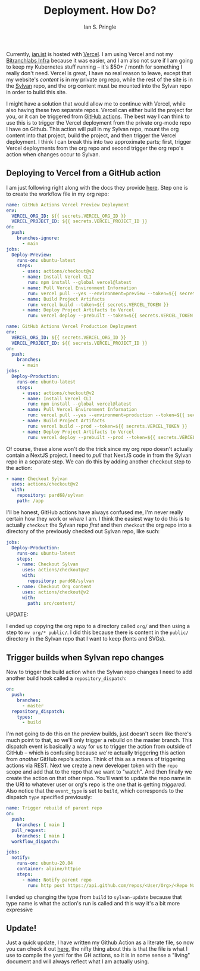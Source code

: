 :PROPERTIES:
:AUTHOR: Ian S. Pringle
:CREATED: <2022-08-07 Sun>
:MODIFIED: <2022-08-27 Sat 06:09>
:TYPE: blog
:ID:       595d0f72-dfbf-47f2-93dc-c15294e2536b
:END:
#+title: Deployment. How Do?
#+filetags: :infra:gh-actions:vercel:nextjs:

Currently, [[https://ian.ist][ian.ist]] is hosted with [[https://vercel.com][Vercel]]. I am using Vercel and not my
[[https://gitlab.com/bitranchlabs/ops][Bitranchlabs Infra]] because it was easier, and I am also not sure if I am going to
keep my Kubernetes stuff running -- it's $50+ / month for something I really
don't need. Vercel is great, I have no real reason to leave, except that my
website's /content/ is in my private org repo, while the rest of the site is in
the [[https://github.com/pard68/sylvan][Sylvan]] repo, and the org content must be mounted into the Sylvan repo in order
to build this site.

I might have a solution that would allow me to continue with Vercel, while also
having these two separate repos. Vercel can either build the project for you, or
it can be triggered from [[https://vercel.com/docs/concepts/git/vercel-for-github#using-github-actions][GitHub actions]]. The best way I can think to use this is
to trigger the Vercel deployment from the private org-mode repo I have on Github.
This action will pull in my Sylvan repo, mount the org content into that project,
build the project, and then trigger the Vercel deployment. I think I can break this
into two approximate parts; first, trigger Vercel deployments from the org repo
and second trigger the org repo's action when changes occur to Sylvan.

** Deploying to Vercel from a GitHub action

I am just following right along with the docs they provide [[https://vercel.com/support/articles/how-can-i-use-github-actions-with-vercel][here]]. Step one is to
create the workflow file in my org repo:

#+name: Github Action for deploying non-prod
#+begin_src yaml
name: GitHub Actions Vercel Preview Deployment
env:
  VERCEL_ORG_ID: ${{ secrets.VERCEL_ORG_ID }}
  VERCEL_PROJECT_ID: ${{ secrets.VERCEL_PROJECT_ID }}
on:
  push:
    branches-ignore:
      - main
jobs:
  Deploy-Preview:
    runs-on: ubuntu-latest
    steps:
      - uses: actions/checkout@v2
      - name: Install Vercel CLI
        run: npm install --global vercel@latest
      - name: Pull Vercel Environment Information
        run: vercel pull --yes --environment=preview --token=${{ secrets.VERCEL_TOKEN }}
      - name: Build Project Artifacts
        run: vercel build --token=${{ secrets.VERCEL_TOKEN }}
      - name: Deploy Project Artifacts to Vercel
        run: vercel deploy --prebuilt --token=${{ secrets.VERCEL_TOKEN }}
#+end_src

#+name: Github Action for deploying prod
#+begin_src yaml
name: GitHub Actions Vercel Production Deployment
env:
  VERCEL_ORG_ID: ${{ secrets.VERCEL_ORG_ID }}
  VERCEL_PROJECT_ID: ${{ secrets.VERCEL_PROJECT_ID }}
on:
  push:
    branches:
      - main
jobs:
  Deploy-Production:
    runs-on: ubuntu-latest
    steps:
      - uses: actions/checkout@v2
      - name: Install Vercel CLI
        run: npm install --global vercel@latest
      - name: Pull Vercel Environment Information
        run: vercel pull --yes --environment=production --token=${{ secrets.VERCEL_TOKEN }}
      - name: Build Project Artifacts
        run: vercel build --prod --token=${{ secrets.VERCEL_TOKEN }}
      - name: Deploy Project Artifacts to Vercel
        run: vercel deploy --prebuilt --prod --token=${{ secrets.VERCEL_TOKEN }}
#+end_src

Of course, these alone won't do the trick since my org repo doesn't actually
contain a NextJS project. I need to /pull/ that NextJS code in from the Sylvan
repo in a separate step. We can do this by adding another checkout step to the
action:

#+begin_src yaml
    - name: Checkout Sylvan
      uses: actions/checkout@v2
      with:
        repository: pard68/sylvan
        path: /app
#+end_src

I'll be honest, GitHub actions have always confused me, I'm never really certain
how they work or /where/ I am. I think the easiest way to do this is to actually
=checkout= the Sylvan repo /first/ and then =checkout= the org repo into a directory
of the previously checked out Sylvan repo, like such:
#+begin_src yaml
jobs:
  Deploy-Production:
    runs-on: ubuntu-latest
    steps:
    - name: Checkout Sylvan
      uses: actions/checkout@v2
      with:
        repository: pard68/sylvan
    - name: Checkout Org content
      uses: actions/checkout@v2
      with:
        path: src/content/
#+end_src

UPDATE:

I ended up copying the org repo to a directory called ~org/~ and then using a
step to ~mv org/* public/~. I did this because there is content in the ~public/~
directory in the Sylvan repo that I want to keep (fonts and SVGs).

** Trigger builds when Sylvan repo changes

Now to trigger the build action when the Sylvan repo changes I need to add
another build hook called a ~repository_dispatch~:

#+begin_src yaml
on:
  push:
    branches:
      - master
  repository_dispatch:
    types:
      - build
#+end_src

I'm not going to do this on the preview builds, just doesn't seem like there's
much point to that, so we'll only trigger a rebuild on the master branch. This
dispatch event is basically a way for us to trigger the action from outside of
GitHub -- which is confusing because we're actually triggering this action from
/another/ GitHub repo's action. Think of this as a means of triggering actions
via REST. Next we create a new developer token with the ~repo~ scope and add
that to the repo that we want to "watch". And then finally we create the action
on that other repo. You'll want to update the repo name in the URI to
whatever user or org's repo is the one that is getting /triggered/. Also notice
that the ~event_type~ is set to ~build~, which corresponds to the dispatch
~type~ specified previously:

#+begin_src yaml
name: Trigger rebuild of parent repo
on:
  push:
    branches: [ main ]
  pull_request:
    branches: [ main ]
  workflow_dispatch:

jobs:
  notify:
    runs-on: ubuntu-20.04
    container: alpine/httpie
    steps:
      - name: Notify parent repo
        run: http post https://api.github.com/repos/<User/Org>/<Repo Name>/dispatches "Authorization:token ${{ secrets.NOTIFY_TOKEN }}" event_type=build --ignore-stdin
#+end_src

I ended up changing the type from ~build~ to ~sylvan-update~ because that type
name is what the action's run is called and this way it's a bit more expressive

** Update!
Just a quick update, I have written my Github Action as a literate file, so now
you can check it out [[id:b3a36c3c-1fa7-40b8-9933-6b7c5fca9b10][here]], the nifty thing about this is that the file is what I
use to compile the yaml for the GH actions, so it is in some sense a "living"
document and will always reflect what I am actually using.
